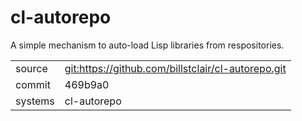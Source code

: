 * cl-autorepo

A simple mechanism to auto-load Lisp libraries from respositories.

|---------+-------------------------------------------|
| source  | git:https://github.com/billstclair/cl-autorepo.git   |
| commit  | 469b9a0  |
| systems | cl-autorepo |
|---------+-------------------------------------------|

